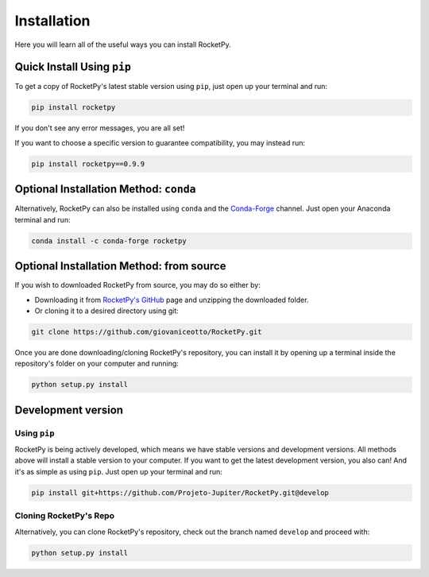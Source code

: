 Installation
============

Here you will learn all of the useful ways you can install RocketPy.


Quick Install Using ``pip``
---------------------------

To get a copy of RocketPy's latest stable version using ``pip``, just open up your terminal and run:

.. code-block:: shell

    pip install rocketpy

If you don't see any error messages, you are all set!

If you want to choose a specific version to guarantee compatibility, you may instead run:

.. code-block:: shell

    pip install rocketpy==0.9.9


Optional Installation Method: ``conda``
---------------------------------------

Alternatively, RocketPy can also be installed using ``conda`` and the `Conda-Forge <https://conda-forge.org/>`_ channel.
Just open your Anaconda terminal and run:

.. code-block:: shell

    conda install -c conda-forge rocketpy


Optional Installation Method: from source
-----------------------------------------

If you wish to downloaded RocketPy from source, you may do so either by:

- Downloading it from `RocketPy's GitHub <https://github.com/Projeto-Jupiter/RocketPy>`_ page and unzipping the downloaded folder.
- Or cloning it to a desired directory using git:

.. code-block:: shell

    git clone https://github.com/giovaniceotto/RocketPy.git

Once you are done downloading/cloning RocketPy's repository, you can install it by opening up a terminal inside the repository's folder on your computer and running:

.. code-block:: shell

    python setup.py install 


Development version
-------------------

Using ``pip``
^^^^^^^^^^^^^

RocketPy is being actively developed, which means we have stable versions and development versions.
All methods above will install a stable version to your computer.
If you want to get the latest development version, you also can!
And it's as simple as using ``pip``.
Just open up your terminal and run:

.. code-block:: shell

    pip install git+https://github.com/Projeto-Jupiter/RocketPy.git@develop


Cloning RocketPy's Repo
^^^^^^^^^^^^^^^^^^^^^^^

Alternatively, you can clone RocketPy's repository, check out the branch named ``develop`` and proceed with:

.. code-block:: shell

    python setup.py install 


